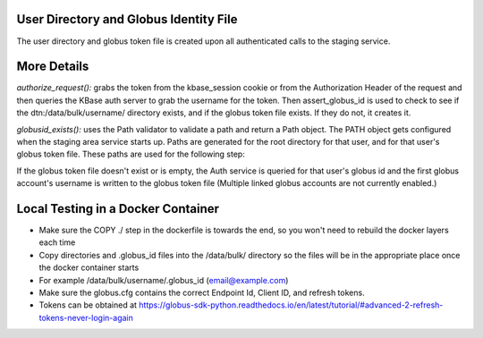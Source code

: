 
User Directory and Globus Identity File
=======================================
The user directory and globus token file is created upon all authenticated calls to the staging service.

More Details
============

`authorize_request():` grabs the token from the kbase_session cookie or from the Authorization Header of the request and
then queries the KBase auth server to grab the username for the token. Then assert_globus_id is used to check to see if
the dtn:/data/bulk/username/ directory exists, and if the globus token file exists. If they do not, it creates it.

`globusid_exists():` uses the Path validator to validate a path and return a Path object. The PATH object gets configured when the staging area service starts up.
Paths are generated for the root directory for that user, and for that user's globus token file. These paths are used for the following step:

If the globus token file doesn't exist or is empty, the Auth service is queried for that user's globus id and
the first globus account's username is written to the globus token file
(Multiple linked globus accounts are not currently enabled.)


Local Testing in a Docker Container
===================================
* Make sure the COPY ./ step in the dockerfile is towards the end, so you won't need to rebuild the docker layers each time
* Copy directories and .globus_id files into the /data/bulk/ directory so the files will be in the appropriate place once the docker container starts
* For example /data/bulk/username/.globus_id (email@example.com)
* Make sure the globus.cfg contains the correct Endpoint Id, Client ID, and refresh tokens.
* Tokens can be obtained at https://globus-sdk-python.readthedocs.io/en/latest/tutorial/#advanced-2-refresh-tokens-never-login-again